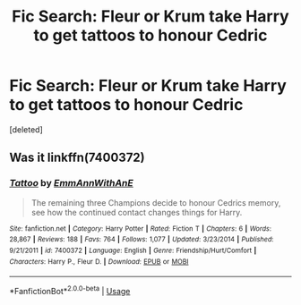#+TITLE: Fic Search: Fleur or Krum take Harry to get tattoos to honour Cedric

* Fic Search: Fleur or Krum take Harry to get tattoos to honour Cedric
:PROPERTIES:
:Score: 1
:DateUnix: 1532687879.0
:DateShort: 2018-Jul-27
:FlairText: Fic Search
:END:
[deleted]


** Was it linkffn(7400372)
:PROPERTIES:
:Author: LittenInAScarf
:Score: 1
:DateUnix: 1532699576.0
:DateShort: 2018-Jul-27
:END:

*** [[https://www.fanfiction.net/s/7400372/1/][*/Tattoo/*]] by [[https://www.fanfiction.net/u/2730295/EmmAnnWithAnE][/EmmAnnWithAnE/]]

#+begin_quote
  The remaining three Champions decide to honour Cedrics memory, see how the continued contact changes things for Harry.
#+end_quote

^{/Site/:} ^{fanfiction.net} ^{*|*} ^{/Category/:} ^{Harry} ^{Potter} ^{*|*} ^{/Rated/:} ^{Fiction} ^{T} ^{*|*} ^{/Chapters/:} ^{6} ^{*|*} ^{/Words/:} ^{28,867} ^{*|*} ^{/Reviews/:} ^{188} ^{*|*} ^{/Favs/:} ^{764} ^{*|*} ^{/Follows/:} ^{1,077} ^{*|*} ^{/Updated/:} ^{3/23/2014} ^{*|*} ^{/Published/:} ^{9/21/2011} ^{*|*} ^{/id/:} ^{7400372} ^{*|*} ^{/Language/:} ^{English} ^{*|*} ^{/Genre/:} ^{Friendship/Hurt/Comfort} ^{*|*} ^{/Characters/:} ^{Harry} ^{P.,} ^{Fleur} ^{D.} ^{*|*} ^{/Download/:} ^{[[http://www.ff2ebook.com/old/ffn-bot/index.php?id=7400372&source=ff&filetype=epub][EPUB]]} ^{or} ^{[[http://www.ff2ebook.com/old/ffn-bot/index.php?id=7400372&source=ff&filetype=mobi][MOBI]]}

--------------

*FanfictionBot*^{2.0.0-beta} | [[https://github.com/tusing/reddit-ffn-bot/wiki/Usage][Usage]]
:PROPERTIES:
:Author: FanfictionBot
:Score: 2
:DateUnix: 1532699587.0
:DateShort: 2018-Jul-27
:END:

